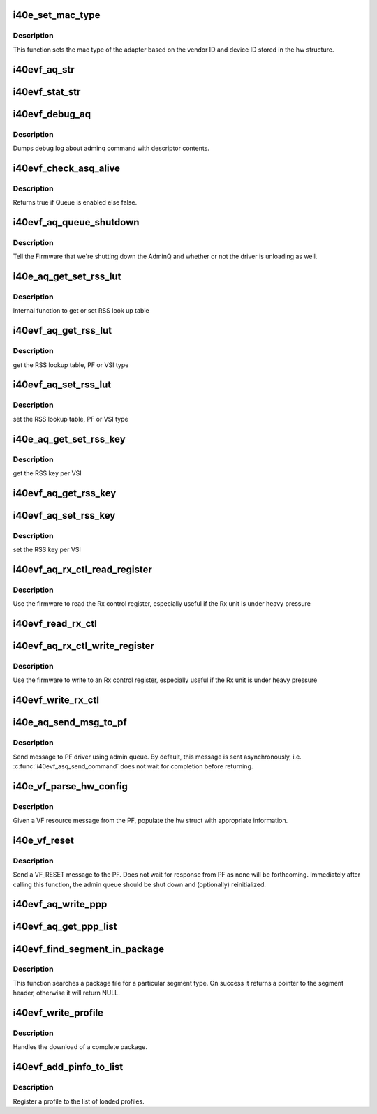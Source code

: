 .. -*- coding: utf-8; mode: rst -*-
.. src-file: drivers/net/ethernet/intel/i40evf/i40e_common.c

.. _`i40e_set_mac_type`:

i40e_set_mac_type
=================

.. c:function:: i40e_status i40e_set_mac_type(struct i40e_hw *hw)

    Sets MAC type

    :param struct i40e_hw \*hw:
        pointer to the HW structure

.. _`i40e_set_mac_type.description`:

Description
-----------

This function sets the mac type of the adapter based on the
vendor ID and device ID stored in the hw structure.

.. _`i40evf_aq_str`:

i40evf_aq_str
=============

.. c:function:: const char *i40evf_aq_str(struct i40e_hw *hw, enum i40e_admin_queue_err aq_err)

    convert AQ err code to a string

    :param struct i40e_hw \*hw:
        pointer to the HW structure

    :param enum i40e_admin_queue_err aq_err:
        the AQ error code to convert

.. _`i40evf_stat_str`:

i40evf_stat_str
===============

.. c:function:: const char *i40evf_stat_str(struct i40e_hw *hw, i40e_status stat_err)

    convert status err code to a string

    :param struct i40e_hw \*hw:
        pointer to the HW structure

    :param i40e_status stat_err:
        the status error code to convert

.. _`i40evf_debug_aq`:

i40evf_debug_aq
===============

.. c:function:: void i40evf_debug_aq(struct i40e_hw *hw, enum i40e_debug_mask mask, void *desc, void *buffer, u16 buf_len)

    :param struct i40e_hw \*hw:
        debug mask related to admin queue

    :param enum i40e_debug_mask mask:
        debug mask

    :param void \*desc:
        pointer to admin queue descriptor

    :param void \*buffer:
        pointer to command buffer

    :param u16 buf_len:
        max length of buffer

.. _`i40evf_debug_aq.description`:

Description
-----------

Dumps debug log about adminq command with descriptor contents.

.. _`i40evf_check_asq_alive`:

i40evf_check_asq_alive
======================

.. c:function:: bool i40evf_check_asq_alive(struct i40e_hw *hw)

    :param struct i40e_hw \*hw:
        pointer to the hw struct

.. _`i40evf_check_asq_alive.description`:

Description
-----------

Returns true if Queue is enabled else false.

.. _`i40evf_aq_queue_shutdown`:

i40evf_aq_queue_shutdown
========================

.. c:function:: i40e_status i40evf_aq_queue_shutdown(struct i40e_hw *hw, bool unloading)

    :param struct i40e_hw \*hw:
        pointer to the hw struct

    :param bool unloading:
        is the driver unloading itself

.. _`i40evf_aq_queue_shutdown.description`:

Description
-----------

Tell the Firmware that we're shutting down the AdminQ and whether
or not the driver is unloading as well.

.. _`i40e_aq_get_set_rss_lut`:

i40e_aq_get_set_rss_lut
=======================

.. c:function:: i40e_status i40e_aq_get_set_rss_lut(struct i40e_hw *hw, u16 vsi_id, bool pf_lut, u8 *lut, u16 lut_size, bool set)

    :param struct i40e_hw \*hw:
        pointer to the hardware structure

    :param u16 vsi_id:
        vsi fw index

    :param bool pf_lut:
        for PF table set true, for VSI table set false

    :param u8 \*lut:
        pointer to the lut buffer provided by the caller

    :param u16 lut_size:
        size of the lut buffer

    :param bool set:
        set true to set the table, false to get the table

.. _`i40e_aq_get_set_rss_lut.description`:

Description
-----------

Internal function to get or set RSS look up table

.. _`i40evf_aq_get_rss_lut`:

i40evf_aq_get_rss_lut
=====================

.. c:function:: i40e_status i40evf_aq_get_rss_lut(struct i40e_hw *hw, u16 vsi_id, bool pf_lut, u8 *lut, u16 lut_size)

    :param struct i40e_hw \*hw:
        pointer to the hardware structure

    :param u16 vsi_id:
        vsi fw index

    :param bool pf_lut:
        for PF table set true, for VSI table set false

    :param u8 \*lut:
        pointer to the lut buffer provided by the caller

    :param u16 lut_size:
        size of the lut buffer

.. _`i40evf_aq_get_rss_lut.description`:

Description
-----------

get the RSS lookup table, PF or VSI type

.. _`i40evf_aq_set_rss_lut`:

i40evf_aq_set_rss_lut
=====================

.. c:function:: i40e_status i40evf_aq_set_rss_lut(struct i40e_hw *hw, u16 vsi_id, bool pf_lut, u8 *lut, u16 lut_size)

    :param struct i40e_hw \*hw:
        pointer to the hardware structure

    :param u16 vsi_id:
        vsi fw index

    :param bool pf_lut:
        for PF table set true, for VSI table set false

    :param u8 \*lut:
        pointer to the lut buffer provided by the caller

    :param u16 lut_size:
        size of the lut buffer

.. _`i40evf_aq_set_rss_lut.description`:

Description
-----------

set the RSS lookup table, PF or VSI type

.. _`i40e_aq_get_set_rss_key`:

i40e_aq_get_set_rss_key
=======================

.. c:function:: i40e_status i40e_aq_get_set_rss_key(struct i40e_hw *hw, u16 vsi_id, struct i40e_aqc_get_set_rss_key_data *key, bool set)

    :param struct i40e_hw \*hw:
        pointer to the hw struct

    :param u16 vsi_id:
        vsi fw index

    :param struct i40e_aqc_get_set_rss_key_data \*key:
        pointer to key info struct

    :param bool set:
        set true to set the key, false to get the key

.. _`i40e_aq_get_set_rss_key.description`:

Description
-----------

get the RSS key per VSI

.. _`i40evf_aq_get_rss_key`:

i40evf_aq_get_rss_key
=====================

.. c:function:: i40e_status i40evf_aq_get_rss_key(struct i40e_hw *hw, u16 vsi_id, struct i40e_aqc_get_set_rss_key_data *key)

    :param struct i40e_hw \*hw:
        pointer to the hw struct

    :param u16 vsi_id:
        vsi fw index

    :param struct i40e_aqc_get_set_rss_key_data \*key:
        pointer to key info struct

.. _`i40evf_aq_set_rss_key`:

i40evf_aq_set_rss_key
=====================

.. c:function:: i40e_status i40evf_aq_set_rss_key(struct i40e_hw *hw, u16 vsi_id, struct i40e_aqc_get_set_rss_key_data *key)

    :param struct i40e_hw \*hw:
        pointer to the hw struct

    :param u16 vsi_id:
        vsi fw index

    :param struct i40e_aqc_get_set_rss_key_data \*key:
        pointer to key info struct

.. _`i40evf_aq_set_rss_key.description`:

Description
-----------

set the RSS key per VSI

.. _`i40evf_aq_rx_ctl_read_register`:

i40evf_aq_rx_ctl_read_register
==============================

.. c:function:: i40e_status i40evf_aq_rx_ctl_read_register(struct i40e_hw *hw, u32 reg_addr, u32 *reg_val, struct i40e_asq_cmd_details *cmd_details)

    use FW to read from an Rx control register

    :param struct i40e_hw \*hw:
        pointer to the hw struct

    :param u32 reg_addr:
        register address

    :param u32 \*reg_val:
        ptr to register value

    :param struct i40e_asq_cmd_details \*cmd_details:
        pointer to command details structure or NULL

.. _`i40evf_aq_rx_ctl_read_register.description`:

Description
-----------

Use the firmware to read the Rx control register,
especially useful if the Rx unit is under heavy pressure

.. _`i40evf_read_rx_ctl`:

i40evf_read_rx_ctl
==================

.. c:function:: u32 i40evf_read_rx_ctl(struct i40e_hw *hw, u32 reg_addr)

    read from an Rx control register

    :param struct i40e_hw \*hw:
        pointer to the hw struct

    :param u32 reg_addr:
        register address

.. _`i40evf_aq_rx_ctl_write_register`:

i40evf_aq_rx_ctl_write_register
===============================

.. c:function:: i40e_status i40evf_aq_rx_ctl_write_register(struct i40e_hw *hw, u32 reg_addr, u32 reg_val, struct i40e_asq_cmd_details *cmd_details)

    :param struct i40e_hw \*hw:
        pointer to the hw struct

    :param u32 reg_addr:
        register address

    :param u32 reg_val:
        register value

    :param struct i40e_asq_cmd_details \*cmd_details:
        pointer to command details structure or NULL

.. _`i40evf_aq_rx_ctl_write_register.description`:

Description
-----------

Use the firmware to write to an Rx control register,
especially useful if the Rx unit is under heavy pressure

.. _`i40evf_write_rx_ctl`:

i40evf_write_rx_ctl
===================

.. c:function:: void i40evf_write_rx_ctl(struct i40e_hw *hw, u32 reg_addr, u32 reg_val)

    write to an Rx control register

    :param struct i40e_hw \*hw:
        pointer to the hw struct

    :param u32 reg_addr:
        register address

    :param u32 reg_val:
        register value

.. _`i40e_aq_send_msg_to_pf`:

i40e_aq_send_msg_to_pf
======================

.. c:function:: i40e_status i40e_aq_send_msg_to_pf(struct i40e_hw *hw, enum virtchnl_ops v_opcode, i40e_status v_retval, u8 *msg, u16 msglen, struct i40e_asq_cmd_details *cmd_details)

    :param struct i40e_hw \*hw:
        pointer to the hardware structure

    :param enum virtchnl_ops v_opcode:
        opcodes for VF-PF communication

    :param i40e_status v_retval:
        return error code

    :param u8 \*msg:
        pointer to the msg buffer

    :param u16 msglen:
        msg length

    :param struct i40e_asq_cmd_details \*cmd_details:
        pointer to command details

.. _`i40e_aq_send_msg_to_pf.description`:

Description
-----------

Send message to PF driver using admin queue. By default, this message
is sent asynchronously, i.e. \ :c:func:`i40evf_asq_send_command`\  does not wait for
completion before returning.

.. _`i40e_vf_parse_hw_config`:

i40e_vf_parse_hw_config
=======================

.. c:function:: void i40e_vf_parse_hw_config(struct i40e_hw *hw, struct virtchnl_vf_resource *msg)

    :param struct i40e_hw \*hw:
        pointer to the hardware structure

    :param struct virtchnl_vf_resource \*msg:
        pointer to the virtual channel VF resource structure

.. _`i40e_vf_parse_hw_config.description`:

Description
-----------

Given a VF resource message from the PF, populate the hw struct
with appropriate information.

.. _`i40e_vf_reset`:

i40e_vf_reset
=============

.. c:function:: i40e_status i40e_vf_reset(struct i40e_hw *hw)

    :param struct i40e_hw \*hw:
        pointer to the hardware structure

.. _`i40e_vf_reset.description`:

Description
-----------

Send a VF_RESET message to the PF. Does not wait for response from PF
as none will be forthcoming. Immediately after calling this function,
the admin queue should be shut down and (optionally) reinitialized.

.. _`i40evf_aq_write_ppp`:

i40evf_aq_write_ppp
===================

.. c:function:: enum i40e_status_code i40evf_aq_write_ppp(struct i40e_hw *hw, void *buff, u16 buff_size, u32 track_id, u32 *error_offset, u32 *error_info, struct i40e_asq_cmd_details *cmd_details)

    Write pipeline personalization profile (ppp)

    :param struct i40e_hw \*hw:
        pointer to the hw struct

    :param void \*buff:
        command buffer (size in bytes = buff_size)

    :param u16 buff_size:
        buffer size in bytes

    :param u32 track_id:
        package tracking id

    :param u32 \*error_offset:
        returns error offset

    :param u32 \*error_info:
        returns error information

    :param struct i40e_asq_cmd_details \*cmd_details:
        pointer to command details structure or NULL

.. _`i40evf_aq_get_ppp_list`:

i40evf_aq_get_ppp_list
======================

.. c:function:: enum i40e_status_code i40evf_aq_get_ppp_list(struct i40e_hw *hw, void *buff, u16 buff_size, u8 flags, struct i40e_asq_cmd_details *cmd_details)

    Read pipeline personalization profile (ppp)

    :param struct i40e_hw \*hw:
        pointer to the hw struct

    :param void \*buff:
        command buffer (size in bytes = buff_size)

    :param u16 buff_size:
        buffer size in bytes

    :param u8 flags:
        *undescribed*

    :param struct i40e_asq_cmd_details \*cmd_details:
        pointer to command details structure or NULL

.. _`i40evf_find_segment_in_package`:

i40evf_find_segment_in_package
==============================

.. c:function:: struct i40e_generic_seg_header *i40evf_find_segment_in_package(u32 segment_type, struct i40e_package_header *pkg_hdr)

    :param u32 segment_type:
        the segment type to search for (i.e., SEGMENT_TYPE_I40E)

    :param struct i40e_package_header \*pkg_hdr:
        pointer to the package header to be searched

.. _`i40evf_find_segment_in_package.description`:

Description
-----------

This function searches a package file for a particular segment type. On
success it returns a pointer to the segment header, otherwise it will
return NULL.

.. _`i40evf_write_profile`:

i40evf_write_profile
====================

.. c:function:: enum i40e_status_code i40evf_write_profile(struct i40e_hw *hw, struct i40e_profile_segment *profile, u32 track_id)

    :param struct i40e_hw \*hw:
        pointer to the hardware structure

    :param struct i40e_profile_segment \*profile:
        pointer to the profile segment of the package to be downloaded

    :param u32 track_id:
        package tracking id

.. _`i40evf_write_profile.description`:

Description
-----------

Handles the download of a complete package.

.. _`i40evf_add_pinfo_to_list`:

i40evf_add_pinfo_to_list
========================

.. c:function:: enum i40e_status_code i40evf_add_pinfo_to_list(struct i40e_hw *hw, struct i40e_profile_segment *profile, u8 *profile_info_sec, u32 track_id)

    :param struct i40e_hw \*hw:
        pointer to the hardware structure

    :param struct i40e_profile_segment \*profile:
        pointer to the profile segment of the package

    :param u8 \*profile_info_sec:
        buffer for information section

    :param u32 track_id:
        package tracking id

.. _`i40evf_add_pinfo_to_list.description`:

Description
-----------

Register a profile to the list of loaded profiles.

.. This file was automatic generated / don't edit.

